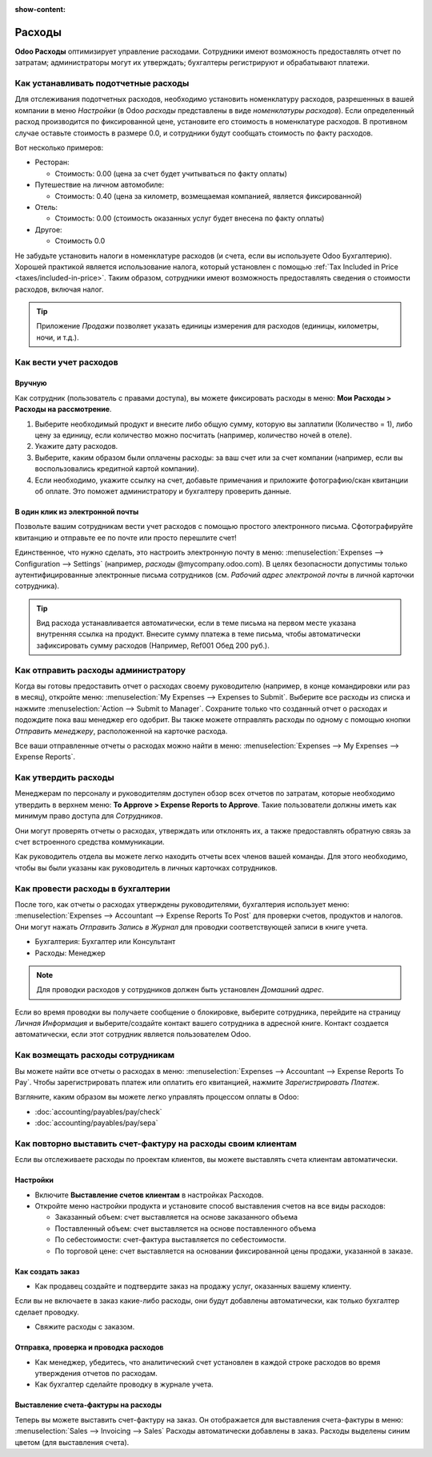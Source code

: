 :show-content:

=======
Расходы
=======

**Odoo Расходы** оптимизирует управление расходами. Сотрудники имеют возможность предоставлять
отчет по затратам; администраторы могут их утверждать; бухгалтеры регистрируют и обрабатывают
платежи.


Как устанавливать подотчетные расходы
=====================================

Для отслеживания подотчетных расходов, необходимо установить номенклатуру расходов, разрешенных
в вашей компании в меню *Настройки* (в Odoo *расходы* представлены в виде *номенклатуры расходов*).
Если определенный расход производится по фиксированной цене, установите его стоимость в номенклатуре расходов.
В противном случае оставьте стоимость в размере 0.0, и сотрудники будут сообщать
стоимость по факту расходов.

Вот несколько примеров:

* Ресторан:

  * Стоимость: 0.00 (цена за счет будет учитываться по факту оплаты)
* Путешествие на личном автомобиле:

  * Стоимость: 0.40 (цена за километр, возмещаемая компанией, является фиксированной)
* Отель:

  * Стоимость: 0.00 (стоимость оказанных услуг будет внесена по факту оплаты)

* Другое:

  * Стоимость 0.0

Не забудьте установить налоги в номенклатуре расходов
(и счета, если вы используете Odoo Бухгалтерию).
Хорошей практикой является использование налога, который установлен с помощью
:ref:`Tax Included in Price <taxes/included-in-price>`.
Таким образом, сотрудники имеют возможность
предоставлять сведения о стоимости расходов, включая налог.

.. tip:: 
    Приложение *Продажи* позволяет указать единицы измерения для расходов (единицы, километры, ночи, и т.д.).



Как вести учет расходов
=======================

Вручную
-------

Как сотрудник (пользователь с правами доступа), вы можете
фиксировать расходы в меню: **Мои Расходы > Расходы на рассмотрение**.

1.  Выберите необходимый продукт и внесите либо общую сумму,
    которую вы заплатили (Количество = 1), либо цену за единицу,
    если количество можно посчитать (например, количество ночей в отеле).
2. Укажите дату расходов.
3.  Выберите, каким образом были оплачены расходы: за ваш счет или за счет
    компании (например, если вы воспользовались кредитной картой компании).
4.  Если необходимо, укажите ссылку на счет, добавьте примечания и приложите
    фотографию/скан квитанции об оплате.
    Это поможет администратору и бухгалтеру проверить данные.

В один клик из электронной почты
--------------------------------

Позвольте вашим сотрудникам вести учет расходов с помощью простого
электронного письма.
Сфотографируйте квитанцию и отправьте ее по почте или просто перешлите счет!

Единственное, что нужно сделать, это настроить электронную почту в меню:
:menuselection:`Expenses --> Configuration --> Settings` (например, *расходы* @mycompany.odoo.com).
В целях безопасности допустимы только аутентифицированные электронные письма сотрудников
(см. *Рабочий адрес электроной почты* в личной карточки сотрудника).

.. tip::
    Вид расхода устанавливается автоматически, если в теме письма на первом месте указана внутренняя ссылка на продукт. Внесите сумму платежа в теме письма, чтобы автоматически зафиксировать сумму расходов (Например, Ref001 Обед 200 руб.).


Как отправить расходы администратору
====================================

Когда вы готовы предоставить отчет о расходах своему руководителю
(например, в конце командировки или раз в месяц), откройте меню:
:menuselection:`My Expenses --> Expenses to Submit`. Выберите все расходы из списка и нажмите  :menuselection:`Action --> Submit to Manager`.
Сохраните только что созданный отчет о расходах  и подождите пока ваш менеджер его одобрит.
Вы также можете отправлять расходы по одному с помощью кнопки *Отправить менеджеру*, расположенной
на карточке расхода.

Все ваши отправленные отчеты о расходах можно найти в меню:
:menuselection:`Expenses --> My Expenses --> Expense Reports`.


Как утвердить расходы
=====================

Менеджерам по персоналу и руководителям доступен обзор всех отчетов по затратам, которые
необходимо утвердить в верхнем меню: **To Approve > Expense Reports to Approve**.
Такие пользователи должны иметь как минимум право доступа для *Сотрудников*.

Они могут проверять отчеты о расходах, утверждать или отклонять их, а также предоставлять
обратную связь за счет встроенного средства коммуникации.

Как руководитель отдела вы можете легко находить отчеты всех членов вашей команды.
Для этого необходимо, чтобы вы были указаны как руководитель в личных карточках сотрудников.

Как провести расходы в бухгалтерии
==================================

После того, как отчеты о расходах утверждены руководителями, бухгалтерия использует меню:
:menuselection:`Expenses --> Accountant --> Expense Reports To Post` для проверки счетов,
продуктов и налогов. Они могут нажать *Отправить Запись в Журнал* для проводки соответствующей
записи в книге учета.

* Бухгалтерия: Бухгалтер или Консультант
* Расходы: Менеджер

.. note::
    Для проводки расходов у сотрудников должен быть установлен *Домашний адрес*.
Если во время проводки вы получаете сообщение о блокировке, выберите сотрудника, перейдите
на страницу *Личная Информация* и выберите/создайте контакт вашего сотрудника в
адресной книге.
Контакт создается автоматически, если этот сотрудник является пользователем Odoo.

Как возмещать расходы сотрудникам
=================================

Вы можете найти все отчеты о расходах в меню:
:menuselection:`Expenses --> Accountant --> Expense Reports To Pay`. 
Чтобы зарегистрировать платеж или оплатить его квитанцией, нажмите *Зарегистрировать Платеж*.

Взгляните, каким образом вы можете легко управлять процессом оплаты в Odoo:

* :doc:`accounting/payables/pay/check`
* :doc:`accounting/payables/pay/sepa`


Как повторно выставить счет-фактуру на расходы своим клиентам
=============================================================

Если вы отслеживаете расходы по проектам клиентов, вы можете выставлять счета клиентам
автоматически.

Настройки
---------

-  Включите **Выставление счетов клиентам** в настройках Расходов.

-  Откройте меню настройки продукта и установите способ выставления счетов на все виды расходов:

   -  Заказанный объем: счет выставляется на основе заказанного объема

   -  Поставленный объем: счет выставляется на основе поставленного объема
   -  По себестоимости: счет-фактура выставляется по себестоимости.

   -  По торговой цене: счет выставляется на основании фиксированной цены продажи, указанной в заказе.


Как создать заказ
-----------------

-  Как продавец создайте и подтвердите заказ на продажу услуг, оказанных вашему клиенту.
Если вы не включаете в заказ какие-либо расходы, они будут добавлены автоматически,
как только бухгалтер сделает проводку.

- Свяжите расходы с заказом.

Отправка, проверка и проводка расходов
--------------------------------------

-  Как менеджер, убедитесь, что аналитический счет установлен в каждой строке расходов во время утверждения отчетов по расходам.

-  Как бухгалтер сделайте проводку в журнале учета.

Выставление счета-фактуры на расходы
------------------------------------

Теперь вы можете выставить счет-фактуру на заказ. Он отображается
для выставления счета-фактуры в меню:
:menuselection:`Sales --> Invoicing --> Sales`
Расходы автоматически добавлены в заказ. Расходы выделены синим цветом (для выставления
счета).

